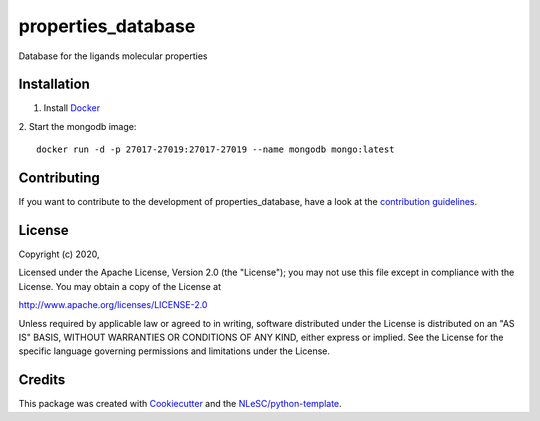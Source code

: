 ################################################################################
properties_database
################################################################################

Database for the ligands molecular properties

Installation
************
1. Install `Docker <https://www.docker.com/>`_
2. Start the mongodb image:
::
   docker run -d -p 27017-27019:27017-27019 --name mongodb mongo:latest


Contributing
************

If you want to contribute to the development of properties_database,
have a look at the `contribution guidelines <CONTRIBUTING.rst>`_.

License
*******

Copyright (c) 2020, 

Licensed under the Apache License, Version 2.0 (the "License");
you may not use this file except in compliance with the License.
You may obtain a copy of the License at

http://www.apache.org/licenses/LICENSE-2.0

Unless required by applicable law or agreed to in writing, software
distributed under the License is distributed on an "AS IS" BASIS,
WITHOUT WARRANTIES OR CONDITIONS OF ANY KIND, either express or implied.
See the License for the specific language governing permissions and
limitations under the License.



Credits
*******

This package was created with `Cookiecutter <https://github.com/audreyr/cookiecutter>`_ and the `NLeSC/python-template <https://github.com/NLeSC/python-template>`_.
